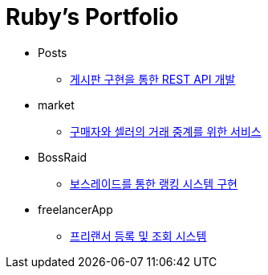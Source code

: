 = Ruby's Portfolio

* Posts
** link:https://github.com/Ruby-Portfolio/posts[게시판 구현을 통한 REST API 개발]

* market
** link:https://github.com/Ruby-Portfolio/market[구매자와 셀러의 거래 중계를 위한 서비스]

* BossRaid
** link:https://github.com/Ruby-Portfolio/bossRaid[보스레이드를 통한 랭킹 시스템 구현]

* freelancerApp 
** link:https://github.com/Ruby-Portfolio/freelancerApp[프리랜서 등록 및 조회 시스템]
